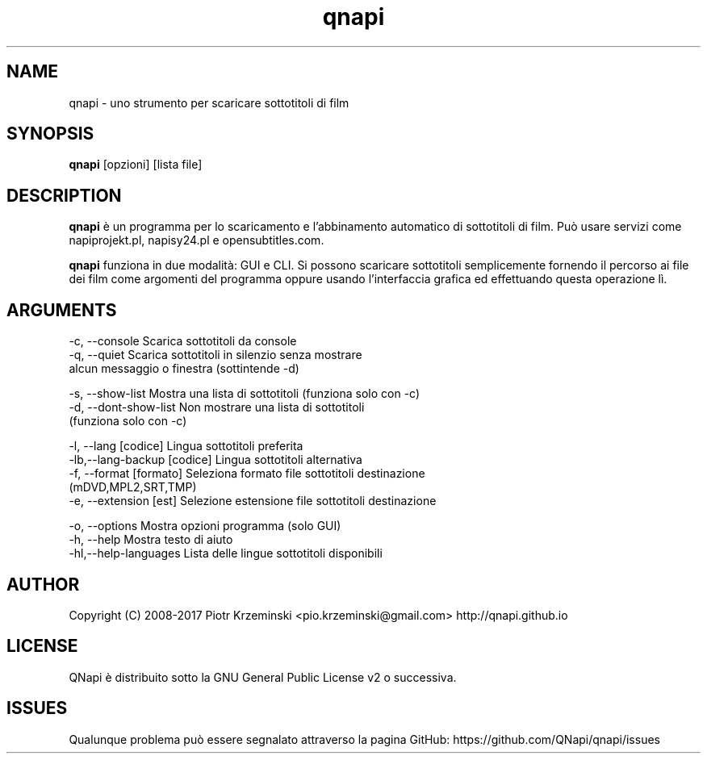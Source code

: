 .TH "qnapi" 1
.SH NAME
qnapi \- uno strumento per scaricare sottotitoli di film

.SH SYNOPSIS
\fBqnapi\fP [opzioni] [lista file]
.SH DESCRIPTION
\fBqnapi\fP è un programma per lo scaricamento e l'abbinamento automatico di sottotitoli di film. Può usare servizi come napiprojekt.pl, napisy24.pl e opensubtitles.com.

\fBqnapi\fP funziona in due modalità: GUI e CLI. Si possono scaricare sottotitoli semplicemente fornendo il percorso ai file dei film come argomenti del programma oppure usando l'interfaccia grafica ed effettuando questa operazione lì.
.SH ARGUMENTS

 -c, \-\-console         Scarica sottotitoli da console
 -q, \-\-quiet           Scarica sottotitoli in silenzio senza mostrare
                       alcun messaggio o finestra (sottintende -d)

 -s, \-\-show\-list         Mostra una lista di sottotitoli (funziona solo con -c)
 -d, \-\-dont\-show\-list    Non mostrare una lista di sottotitoli
                         (funziona solo con -c)

 -l, \-\-lang [codice]         Lingua sottotitoli preferita
 -lb,\-\-lang\-backup [codice]  Lingua sottotitoli alternativa
 -f, \-\-format [formato]     Seleziona formato file sottotitoli destinazione
                            (mDVD,MPL2,SRT,TMP)
 -e, \-\-extension [est]      Selezione estensione file sottotitoli destinazione

 -o, \-\-options            Mostra opzioni programma (solo GUI)
 -h, \-\-help               Mostra testo di aiuto
 -hl,\-\-help\-languages     Lista delle lingue sottotitoli disponibili

.SH AUTHOR
Copyright (C) 2008-2017 Piotr Krzeminski <pio.krzeminski@gmail.com>
http://qnapi.github.io
.SH LICENSE
QNapi è distribuito sotto la GNU General Public License v2 o successiva.
.SH ISSUES
Qualunque problema può essere segnalato attraverso la pagina GitHub: https://github.com/QNapi/qnapi/issues
